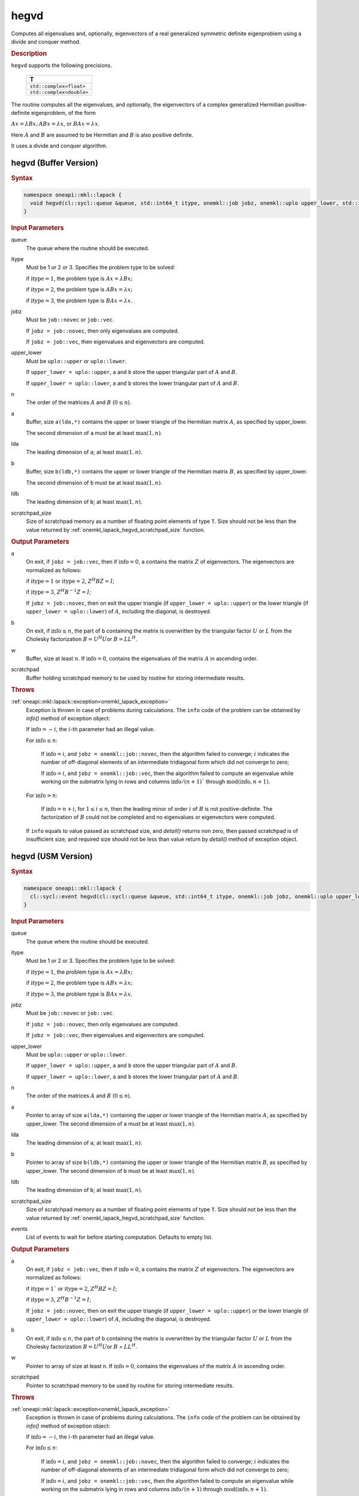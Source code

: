 .. _onemkl_lapack_hegvd:

hegvd
=====

Computes all eigenvalues and, optionally, eigenvectors of a real
generalized symmetric definite eigenproblem using a divide and
conquer method.

.. container:: section

  .. rubric:: Description

``hegvd`` supports the following precisions.

    .. list-table:: 
       :header-rows: 1

       * -  T 
       * -  ``std::complex<float>`` 
       * -  ``std::complex<double>`` 

The routine computes all the eigenvalues, and optionally, the
eigenvectors of a complex generalized Hermitian positive-definite
eigenproblem, of the form

:math:`Ax = \lambda Bx, ABx = \lambda x`, or :math:`BAx =\lambda x`.

Here :math:`A` and :math:`B` are assumed to be Hermitian and :math:`B` is also
positive definite.

It uses a divide and conquer algorithm.

hegvd (Buffer Version)
----------------------

.. container:: section

  .. rubric:: Syntax

.. code-block:: cpp

    namespace oneapi::mkl::lapack {
      void hegvd(cl::sycl::queue &queue, std::int64_t itype, onemkl::job jobz, onemkl::uplo upper_lower, std::int64_t n, cl::sycl::buffer<T,1> &a, std::int64_t lda, cl::sycl::buffer<T,1> &b, std::int64_t ldb, cl::sycl::buffer<realT,1> &w, cl::sycl::buffer<T,1> &scratchpad, std::int64_t scratchpad_size)
    }

.. container:: section

  .. rubric:: Input Parameters

queue
   The queue where the routine should be executed.

itype
   Must be 1 or 2 or 3. Specifies the problem type to be solved:

   if :math:`\text{itype} = 1`, the problem type is :math:`Ax = \lambda Bx;`

   if :math:`\text{itype} = 2`, the problem type is :math:`ABx = \lambda x;`

   if :math:`\text{itype} = 3`, the problem type is :math:`BAx = \lambda x`.

jobz
   Must be ``job::novec`` or ``job::vec``.

   If ``jobz = job::novec``, then only eigenvalues are computed.

   If ``jobz = job::vec``, then eigenvalues and eigenvectors are
   computed.

upper_lower
   Must be ``uplo::upper`` or ``uplo::lower``.

   If ``upper_lower = uplo::upper``, ``a`` and ``b`` store the upper
   triangular part of :math:`A` and :math:`B`.

   If ``upper_lower = uplo::lower``, ``a`` and ``b`` stores the lower
   triangular part of :math:`A` and :math:`B`.

n
   The order of the matrices :math:`A` and :math:`B` (:math:`0 \le n`).

a
   Buffer, size ``a(lda,*)`` contains the upper or lower triangle of
   the Hermitian matrix :math:`A`, as specified by upper_lower.

   The second dimension of ``a`` must be at least :math:`\max(1, n)`.

lda
   The leading dimension of ``a``; at least :math:`\max(1,n)`.

b
   Buffer, size ``b(ldb,*)`` contains the upper or lower triangle of
   the Hermitian matrix :math:`B`, as specified by upper_lower.

   The second dimension of ``b`` must be at least :math:`\max(1, n)`.

ldb
   The leading dimension of ``b``; at least :math:`\max(1,n)`.

scratchpad_size
   Size of scratchpad memory as a number of floating point elements of type ``T``.
   Size should not be less than the value returned by :ref:`onemkl_lapack_hegvd_scratchpad_size` function.

.. container:: section

  .. rubric:: Output Parameters
      
a
   On exit, if ``jobz = job::vec``, then if :math:`\text{info} = 0`, ``a`` contains
   the matrix :math:`Z` of eigenvectors. The eigenvectors are normalized
   as follows:

   if :math:`\text{itype} = 1` or :math:`\text{itype} = 2`, :math:`Z^{H}BZ = I`;

   if :math:`\text{itype} = 3`, :math:`Z^{H}B^{-1}Z = I`;

   If ``jobz = job::novec``, then on exit the upper triangle (if
   ``upper_lower = uplo::upper``) or the lower triangle (if
   ``upper_lower = uplo::lower``) of :math:`A`, including the diagonal,
   is destroyed.

b
   On exit, if :math:`\text{info} \le n`, the part of ``b`` containing the matrix is
   overwritten by the triangular factor :math:`U` or :math:`L` from the
   Cholesky factorization :math:`B = U^{H}U`\ or :math:`B = LL^{H}`.

w
   Buffer, size at least :math:`n`. If :math:`\text{info} = 0`, contains the eigenvalues
   of the matrix :math:`A` in ascending order.

scratchpad
   Buffer holding scratchpad memory to be used by routine for storing intermediate results.

.. container:: section

   .. rubric:: Throws
      
:ref:`oneapi::mkl::lapack::exception<onemkl_lapack_exception>`
   Exception is thrown in case of problems during calculations. The ``info`` code of the problem can be obtained by `info()` method of exception object:

   If :math:`\text{info}=-i`, the :math:`i`-th parameter had an illegal value.

   For :math:`\text{info} \le n`:

      If :math:`\text{info}=i`, and ``jobz = onemkl::job::novec``, then the algorithm
      failed to converge; :math:`i` indicates the number of off-diagonal elements
      of an intermediate tridiagonal form which did not converge to zero;

      If :math:`\text{info}=i`, and ``jobz = onemkl::job::vec``, then the algorithm
      failed to compute an eigenvalue while working on the submatrix
      lying in rows and columns :math:`\text{info}/(n+1)`` through
      :math:`\text{mod}(\text{info}, n+1)`.

   For :math:`\text{info}>n`:

      If :math:`\text{info}=n+i`, for :math:`1 \le i \le n`, then the leading minor of
      order :math:`i` of :math:`B` is not positive-definite. The factorization
      of :math:`B` could not be completed and no eigenvalues or eigenvectors
      were computed.

   If ``info`` equals to value passed as scratchpad size, and `detail()` returns non zero, then passed scratchpad is of insufficient size, and required size should not be less than value return by `detail()` method of exception object.

hegvd (USM Version)
----------------------

.. container:: section

  .. rubric:: Syntax
      
.. code-block:: cpp

    namespace oneapi::mkl::lapack {
      cl::sycl::event hegvd(cl::sycl::queue &queue, std::int64_t itype, onemkl::job jobz, onemkl::uplo upper_lower, std::int64_t n, T *a, std::int64_t lda, T *b, std::int64_t ldb, RealT *w, T *scratchpad, std::int64_t scratchpad_size, const cl::sycl::vector_class<cl::sycl::event> &events = {})
    }

.. container:: section

  .. rubric:: Input Parameters
      
queue
   The queue where the routine should be executed.

itype
   Must be 1 or 2 or 3. Specifies the problem type to be solved:

   if :math:`\text{itype} = 1`, the problem type is :math:`Ax = \lambda Bx;`

   if :math:`\text{itype} = 2`, the problem type is :math:`ABx = \lambda x;`

   if :math:`\text{itype} = 3`, the problem type is :math:`BAx = \lambda x`.

jobz
   Must be ``job::novec`` or ``job::vec``.

   If ``jobz = job::novec``, then only eigenvalues are computed.

   If ``jobz = job::vec``, then eigenvalues and eigenvectors are
   computed.

upper_lower
   Must be ``uplo::upper`` or ``uplo::lower``.

   If ``upper_lower = uplo::upper``, ``a`` and ``b`` store the upper
   triangular part of :math:`A` and :math:`B`.

   If ``upper_lower = uplo::lower``, ``a`` and ``b`` stores the lower
   triangular part of :math:`A` and :math:`B`.

n
   The order of the matrices :math:`A` and :math:`B` (:math:`0 \le n`).

a
   Pointer to array of size ``a(lda,*)`` containing the upper or lower triangle of
   the Hermitian matrix :math:`A`, as specified by upper_lower.
   The second dimension of ``a`` must be at least :math:`\max(1, n)`.

lda
   The leading dimension of ``a``; at least :math:`\max(1,n)`.

b
   Pointer to array of size ``b(ldb,*)`` containing the upper or lower triangle of
   the Hermitian matrix :math:`B`, as specified by upper_lower.
   The second dimension of ``b`` must be at least :math:`\max(1, n)`.

ldb
   The leading dimension of ``b``; at least :math:`\max(1,n)`.

scratchpad_size
   Size of scratchpad memory as a number of floating point elements of type ``T``.
   Size should not be less than the value returned by :ref:`onemkl_lapack_hegvd_scratchpad_size` function.

events
   List of events to wait for before starting computation. Defaults to empty list.

.. container:: section

  .. rubric:: Output Parameters

a
   On exit, if ``jobz = job::vec``, then if :math:`\text{info} = 0`, ``a`` contains
   the matrix :math:`Z` of eigenvectors. The eigenvectors are normalized
   as follows:

   if :math:`\text{itype} = 1`` or :math:`\text{itype} = 2`, :math:`Z^{H}BZ = I`;

   if :math:`\text{itype} = 3`, :math:`Z^{H} B^{-1} Z = I`;

   If ``jobz = job::novec``, then on exit the upper triangle (if
   ``upper_lower = uplo::upper``) or the lower triangle (if
   ``upper_lower = uplo::lower``) of :math:`A`, including the diagonal,
   is destroyed.

b
   On exit, if :math:`\text{info} \le n`, the part of ``b`` containing the matrix is
   overwritten by the triangular factor :math:`U` or :math:`L` from the
   Cholesky factorization :math:`B = U^{H}U`\ or :math:`B` =
   :math:`LL^{H}`.

w
   Pointer to array of size at least n. If :math:`\text{info} = 0`, contains the eigenvalues
   of the matrix :math:`A` in ascending order.

scratchpad
   Pointer to scratchpad memory to be used by routine for storing intermediate results.

.. container:: section

  .. rubric:: Throws
      
:ref:`oneapi::mkl::lapack::exception<onemkl_lapack_exception>`
   Exception is thrown in case of problems during calculations. The ``info`` code of the problem can be obtained by `info()` method of exception object:

   If :math:`\text{info}=-i`, the :math:`i`-th parameter had an illegal value.

   For :math:`\text{info} \le n`:

      If :math:`\text{info}=i`, and ``jobz = onemkl::job::novec``, then the algorithm
      failed to converge; :math:`i` indicates the number of off-diagonal elements
      of an intermediate tridiagonal form which did not converge to zero;

      If :math:`\text{info}=i`, and ``jobz = onemkl::job::vec``, then the algorithm
      failed to compute an eigenvalue while working on the submatrix
      lying in rows and columns :math:`\text{info}/(n+1)` through
      :math:`\text{mod}(\text{info},n+1)`.

   For :math:`\text{info}>n`:

      If :math:`\text{info}=n+i`, for :math:`1 \le i \le n`, then the leading minor of
      order :math:`i` of :math:`B` is not positive-definite. The factorization
      of :math:`B` could not be completed and no eigenvalues or eigenvectors
      were computed.

   If ``info`` equals to value passed as scratchpad size, and `detail()` returns non zero, then passed scratchpad is of insufficient size, and required size should not be less than value return by `detail()` method of exception object.

.. container:: section

  .. rubric:: Return Values
         
Output event to wait on to ensure computation is complete.

**Parent topic:** :ref:`onemkl_lapack-singular-value-eigenvalue-routines`

